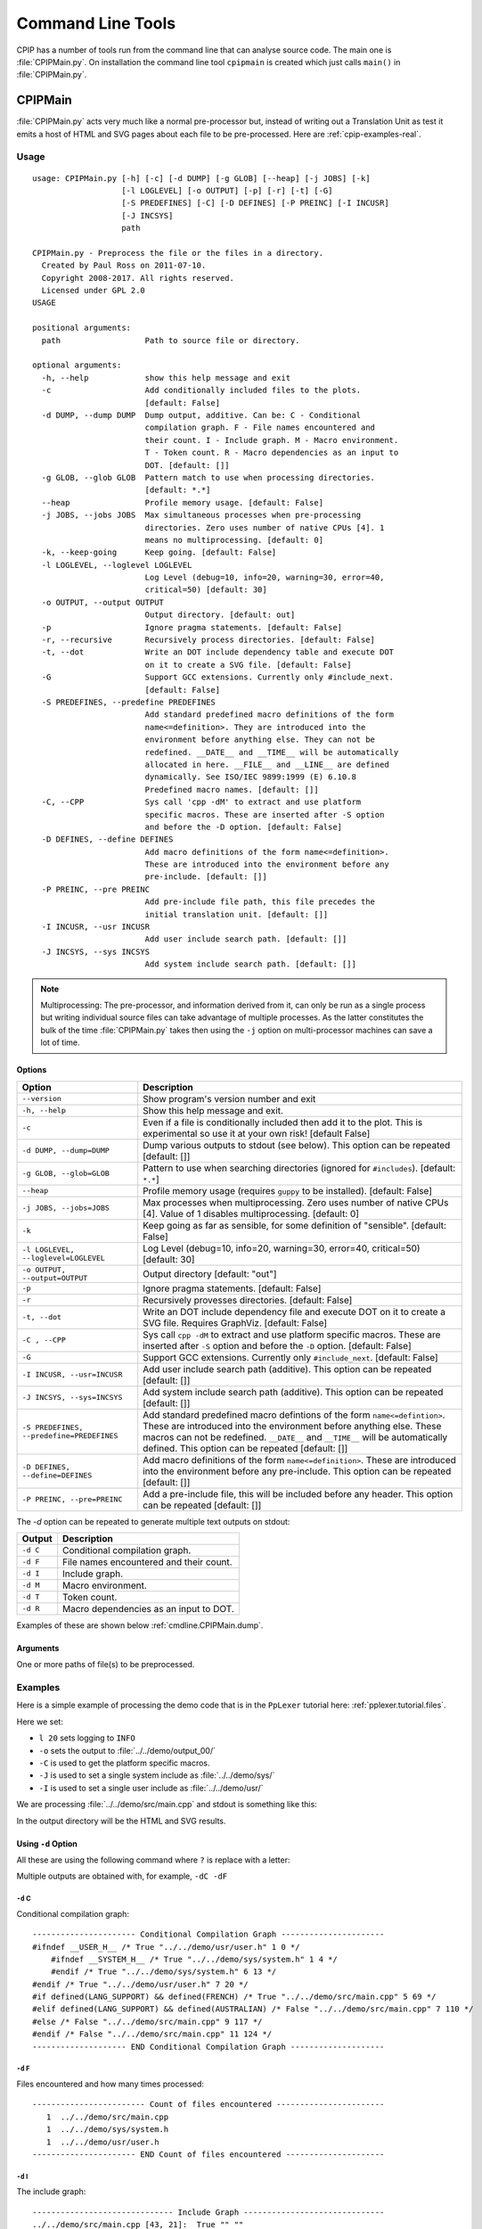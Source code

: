 .. moduleauthor:: Paul Ross <apaulross@gmail.com>
.. sectionauthor:: Paul Ross <apaulross@gmail.com>

.. Description of CPIP command line tools

.. _cpip.cmd_line_tools:

###################################
Command Line Tools
###################################

CPIP has a number of tools run from the command line that can analyse source code.
The main one is :file:`CPIPMain.py`.
On installation the command line tool ``cpipmain`` is created which just calls ``main()`` in  :file:`CPIPMain.py`.

***********************************
CPIPMain
***********************************

:file:`CPIPMain.py` acts very much like a normal pre-processor but, instead of writing out a Translation Unit as test it emits a host of HTML and SVG pages about each file to be pre-processed. Here are :ref:`cpip-examples-real`.

Usage
=======================

::

    usage: CPIPMain.py [-h] [-c] [-d DUMP] [-g GLOB] [--heap] [-j JOBS] [-k]
                       [-l LOGLEVEL] [-o OUTPUT] [-p] [-r] [-t] [-G]
                       [-S PREDEFINES] [-C] [-D DEFINES] [-P PREINC] [-I INCUSR]
                       [-J INCSYS]
                       path

    CPIPMain.py - Preprocess the file or the files in a directory.
      Created by Paul Ross on 2011-07-10.
      Copyright 2008-2017. All rights reserved.
      Licensed under GPL 2.0
    USAGE

    positional arguments:
      path                  Path to source file or directory.

    optional arguments:
      -h, --help            show this help message and exit
      -c                    Add conditionally included files to the plots.
                            [default: False]
      -d DUMP, --dump DUMP  Dump output, additive. Can be: C - Conditional
                            compilation graph. F - File names encountered and
                            their count. I - Include graph. M - Macro environment.
                            T - Token count. R - Macro dependencies as an input to
                            DOT. [default: []]
      -g GLOB, --glob GLOB  Pattern match to use when processing directories.
                            [default: *.*]
      --heap                Profile memory usage. [default: False]
      -j JOBS, --jobs JOBS  Max simultaneous processes when pre-processing
                            directories. Zero uses number of native CPUs [4]. 1
                            means no multiprocessing. [default: 0]
      -k, --keep-going      Keep going. [default: False]
      -l LOGLEVEL, --loglevel LOGLEVEL
                            Log Level (debug=10, info=20, warning=30, error=40,
                            critical=50) [default: 30]
      -o OUTPUT, --output OUTPUT
                            Output directory. [default: out]
      -p                    Ignore pragma statements. [default: False]
      -r, --recursive       Recursively process directories. [default: False]
      -t, --dot             Write an DOT include dependency table and execute DOT
                            on it to create a SVG file. [default: False]
      -G                    Support GCC extensions. Currently only #include_next.
                            [default: False]
      -S PREDEFINES, --predefine PREDEFINES
                            Add standard predefined macro definitions of the form
                            name<=definition>. They are introduced into the
                            environment before anything else. They can not be
                            redefined. __DATE__ and __TIME__ will be automatically
                            allocated in here. __FILE__ and __LINE__ are defined
                            dynamically. See ISO/IEC 9899:1999 (E) 6.10.8
                            Predefined macro names. [default: []]
      -C, --CPP             Sys call 'cpp -dM' to extract and use platform
                            specific macros. These are inserted after -S option
                            and before the -D option. [default: False]
      -D DEFINES, --define DEFINES
                            Add macro definitions of the form name<=definition>.
                            These are introduced into the environment before any
                            pre-include. [default: []]
      -P PREINC, --pre PREINC
                            Add pre-include file path, this file precedes the
                            initial translation unit. [default: []]
      -I INCUSR, --usr INCUSR
                            Add user include search path. [default: []]
      -J INCSYS, --sys INCSYS
                            Add system include search path. [default: []]

.. note::
    
    Multiprocessing: The pre-processor, and information derived from it, can only be run as a single process but writing individual source files can take advantage of multiple processes. As the latter constitutes the bulk of the time :file:`CPIPMain.py` takes then using the ``-j`` option on multi-processor machines can save a lot of time.

Options
----------------

+--------------------------------------+---------------------------------------------------------------------------------+
| Option                               | Description                                                                     |
+======================================+=================================================================================+
| ``--version``                        | Show program's version number and exit                                          |
+--------------------------------------+---------------------------------------------------------------------------------+
| ``-h, --help``                       | Show this help message and exit.                                                |
+--------------------------------------+---------------------------------------------------------------------------------+
| ``-c``                               | Even if a file is conditionally included then add it to the plot.               |
|                                      | This is experimental so use it at your own risk! [default False]                |
+--------------------------------------+---------------------------------------------------------------------------------+
| ``-d DUMP, --dump=DUMP``             | Dump various outputs to stdout (see below).                                     |
|                                      | This option can be repeated [default: []]                                       |
+--------------------------------------+---------------------------------------------------------------------------------+
| ``-g GLOB, --glob=GLOB``             | Pattern to use when searching directories                                       |
|                                      | (ignored for ``#includes``). [default: ``*.*``]                                 |
+--------------------------------------+---------------------------------------------------------------------------------+
| ``--heap``                           | Profile memory usage (requires ``guppy`` to be installed). [default: False]     |
+--------------------------------------+---------------------------------------------------------------------------------+
| ``-j JOBS, --jobs=JOBS``             | Max processes when multiprocessing. Zero uses number of native CPUs [4].        |
|                                      | Value of 1 disables multiprocessing. [default: 0]                               |
+--------------------------------------+---------------------------------------------------------------------------------+
| ``-k``                               | Keep going as far as sensible, for some definition of "sensible".               |
|                                      | [default: False]                                                                |
+--------------------------------------+---------------------------------------------------------------------------------+
| ``-l LOGLEVEL, --loglevel=LOGLEVEL`` | Log Level (debug=10, info=20, warning=30, error=40, critical=50) [default: 30]  |
+--------------------------------------+---------------------------------------------------------------------------------+
| ``-o OUTPUT, --output=OUTPUT``       | Output directory [default: "out"]                                               |
+--------------------------------------+---------------------------------------------------------------------------------+
| ``-p``                               | Ignore pragma statements. [default: False]                                      |
+--------------------------------------+---------------------------------------------------------------------------------+
| ``-r``                               | Recursively provesses directories. [default: False]                             |
+--------------------------------------+---------------------------------------------------------------------------------+
| ``-t, --dot``                        | Write an DOT include dependency file and execute DOT on it to create a SVG      |
|                                      | file. Requires GraphViz. [default: False]                                       |
+--------------------------------------+---------------------------------------------------------------------------------+
| ``-C , --CPP``                       | Sys call ``cpp -dM`` to extract and use platform specific macros. These are     |
|                                      | inserted after ``-S`` option and before the ``-D`` option. [default: False]     |
+--------------------------------------+---------------------------------------------------------------------------------+
| ``-G``                               | Support GCC extensions. Currently only ``#include_next``. [default: False]      |
+--------------------------------------+---------------------------------------------------------------------------------+
| ``-I INCUSR, --usr=INCUSR``          | Add user include search path (additive).                                        |
|                                      | This option can be repeated [default: []]                                       |
+--------------------------------------+---------------------------------------------------------------------------------+
| ``-J INCSYS, --sys=INCSYS``          | Add system include search path (additive).                                      |
|                                      | This option can be repeated [default: []]                                       |
+--------------------------------------+---------------------------------------------------------------------------------+
| ``-S PREDEFINES,``                   | Add standard predefined macro defintions of the form ``name<=defintion>``.      |
| ``--predefine=PREDEFINES``           | These are introduced into the environment before anything else. These macros    |
|                                      | can not be redefined. ``__DATE__`` and ``__TIME__`` will be automatically       |
|                                      | defined.                                                                        |
|                                      | This option can be repeated [default: []]                                       |
+--------------------------------------+---------------------------------------------------------------------------------+
| ``-D DEFINES, --define=DEFINES``     | Add macro definitions of the form ``name<=definition>``. These are introduced   |
|                                      | into the environment before any pre-include.                                    |
|                                      | This option can be repeated [default: []]                                       |
+--------------------------------------+---------------------------------------------------------------------------------+
| ``-P PREINC, --pre=PREINC``          | Add a pre-include file, this will be included before any header.                |
|                                      | This option can be repeated [default: []]                                       |
+--------------------------------------+---------------------------------------------------------------------------------+

The `-d` option can be repeated to generate multiple text outputs on stdout:

+--------------------------------------+---------------------------------------------------------------------------------+
| Output                               | Description                                                                     |
+======================================+=================================================================================+
| ``-d C``                             | Conditional compilation graph.                                                  |
+--------------------------------------+---------------------------------------------------------------------------------+
| ``-d F``                             | File names encountered and their count.                                         |
+--------------------------------------+---------------------------------------------------------------------------------+
| ``-d I``                             | Include graph.                                                                  |
+--------------------------------------+---------------------------------------------------------------------------------+
| ``-d M``                             | Macro environment.                                                              |
+--------------------------------------+---------------------------------------------------------------------------------+
| ``-d T``                             | Token count.                                                                    |
+--------------------------------------+---------------------------------------------------------------------------------+
| ``-d R``                             | Macro dependencies as an input to DOT.                                          |
+--------------------------------------+---------------------------------------------------------------------------------+

Examples of these are shown below :ref:`cmdline.CPIPMain.dump`.

Arguments
----------------

One or more paths of file(s) to be preprocessed.

Examples
=======================

Here is a simple example of processing the demo code that is in the ``PpLexer`` tutorial here: :ref:`pplexer.tutorial.files`.

Here we set:

* ``l 20`` sets logging to ``INFO``
* ``-o`` sets the output to :file:`../../demo/output_00/`
* ``-C`` is used to get the platform specific macros.
* ``-J`` is used to set a single system include as :file:`../../demo/sys/`
* ``-I`` is used to set a single user include as :file:`../../demo/usr/`

We are processing :file:`../../demo/src/main.cpp` and stdout is something like this:

.. code-block: sh

    $ python3 CPIPMain.py -l 20 -C -o ../../demo/output_00/ -J ../../demo/sys/ -I ../../demo/usr/ ../../demo/src/main.cpp 
    2012-03-20 07:41:38,655 INFO     TU in HTML:
    2012-03-20 07:41:38,655 INFO       ../../demo/output_00/main.cpp.html
    2012-03-20 07:41:38,664 INFO     Processing TU done.
    2012-03-20 07:41:38,665 INFO     Macro history to:
    2012-03-20 07:41:38,665 INFO       ../../demo/output_00/main.cpp_macros.html
    2012-03-20 07:41:38,668 INFO     Include graph (SVG) to:
    2012-03-20 07:41:38,668 INFO       ../../demo/output_00/main.cpp.include.svg
    2012-03-20 07:41:38,679 INFO     Writing include graph (TEXT) to:
    2012-03-20 07:41:38,679 INFO       ../../demo/output_00/main.cpp.include.svg
    2012-03-20 07:41:38,679 INFO     Writing include graph (DOT) to:
    2012-03-20 07:41:38,679 INFO       ../../demo/output_00/main.cpp.include.svg
    2012-03-20 07:41:38,679 INFO     Creating include Graph for DOT...
    2012-03-20 07:41:38,692 INFO     dot returned 0
    2012-03-20 07:41:38,693 INFO     Creating include Graph for DOT done.
    2012-03-20 07:41:38,693 INFO     Conditional compilation graph in HTML:
    2012-03-20 07:41:38,693 INFO       ../../demo/output_00/main.cpp.ccg.html
    2012-03-20 07:41:38,698 INFO     Done: ../../demo/src/main.cpp
    2012-03-20 07:41:38,698 INFO     ITU in HTML: ...\main.cpp
    2012-03-20 07:41:38,708 INFO     ITU in HTML: ...\system.h
    2012-03-20 07:41:38,711 INFO     ITU in HTML: ...\user.h
    2012-03-20 07:41:38,716 INFO     All done.
    CPU time =    0.051 (S)
    Bye, bye!

In the output directory will be the HTML and SVG results.

.. _cmdline.CPIPMain.dump:

Using ``-d`` Option
------------------------

All these are using the following command where ``?`` is replace with a letter:

.. code-block: sh

    $ python3 CPIPMain.py -d? -o ../../demo/output_00/ -J ../../demo/sys/ -I ../../demo/usr/ ../../demo/src/main.cpp

Multiple outputs are obtained with, for example, ``-dC -dF``

``-d`` C
^^^^^^^^^^^^^^^^^^^^^^

Conditional compilation graph::

    ---------------------- Conditional Compilation Graph ----------------------
    #ifndef __USER_H__ /* True "../../demo/usr/user.h" 1 0 */
        #ifndef __SYSTEM_H__ /* True "../../demo/sys/system.h" 1 4 */
        #endif /* True "../../demo/sys/system.h" 6 13 */
    #endif /* True "../../demo/usr/user.h" 7 20 */
    #if defined(LANG_SUPPORT) && defined(FRENCH) /* True "../../demo/src/main.cpp" 5 69 */
    #elif defined(LANG_SUPPORT) && defined(AUSTRALIAN) /* False "../../demo/src/main.cpp" 7 110 */
    #else /* False "../../demo/src/main.cpp" 9 117 */
    #endif /* False "../../demo/src/main.cpp" 11 124 */
    -------------------- END Conditional Compilation Graph --------------------

``-d`` F
^^^^^^^^^^^^^^^^^^^^^^

Files encountered and how many times processed::

    ------------------------ Count of files encountered -----------------------
       1  ../../demo/src/main.cpp
       1  ../../demo/sys/system.h
       1  ../../demo/usr/user.h
    ---------------------- END Count of files encountered ---------------------

``-d`` I
^^^^^^^^^^^^^^^^^^^^^^

The include graph::

    ------------------------------ Include Graph ------------------------------
    ../../demo/src/main.cpp [43, 21]:  True "" ""
    000002: #include ../../demo/usr/user.h
            ../../demo/usr/user.h [10, 6]:  True "" "['"user.h"', 'CP=None', 'usr=../../demo/usr/']"
            000004: #include ../../demo/sys/system.h
                    ../../demo/sys/system.h [10, 6]:  True "!def __USER_H__" "['<system.h>', 'sys=../../demo/sys/']"
    ---------------------------- END Include Graph ----------------------------

``-d`` M
^^^^^^^^^^^^^^^^^^^^^^

The macro environment and history::

    ---------------------- Macro Environment and History ----------------------
    Macro Environment:
    #define FRENCH /* ../../demo/usr/user.h#5 Ref: 1 True */
    #define LANG_SUPPORT /* ../../demo/sys/system.h#4 Ref: 2 True */
    #define __SYSTEM_H__ /* ../../demo/sys/system.h#2 Ref: 0 True */
    #define __USER_H__ /* ../../demo/usr/user.h#2 Ref: 0 True */
    
    Macro History (referenced macros only):
    In scope:
    #define FRENCH /* ../../demo/usr/user.h#5 Ref: 1 True */
        ../../demo/src/main.cpp 5 38
    #define LANG_SUPPORT /* ../../demo/sys/system.h#4 Ref: 2 True */
        ../../demo/src/main.cpp 5 13
        ../../demo/src/main.cpp 7 15
    -------------------- END Macro Environment and History --------------------

``-d`` T
^^^^^^^^^^^^^^^^^^^^^^

The token count::

    ------------------------------- Token count -------------------------------
           0  header-name
           8  identifier
           1  pp-number
           0  character-literal
           1  string-literal
          11  preprocessing-op-or-punc
           0  non-whitespace
          11  whitespace
           0  concat
          32  TOTAL
    ----------------------------- END Token count -----------------------------

